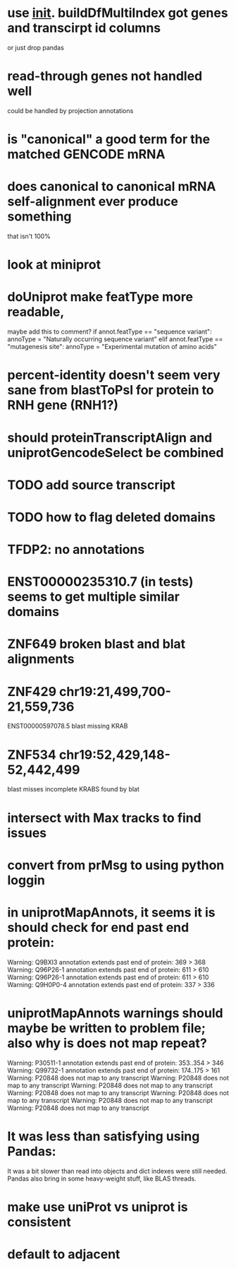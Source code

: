 * use __init__. buildDfMultiIndex got genes and transcirpt id columns
or just drop pandas

* read-through genes not handled well
could be handled by projection annotations

* is "canonical" a good term for the matched GENCODE mRNA

* does canonical to canonical mRNA self-alignment ever produce something
that isn't 100%

* look at miniprot

* doUniprot make featType more readable,
maybe add this to comment?
if annot.featType == "sequence variant":
    annoType = "Naturally occurring sequence variant"
elif annot.featType == "mutagenesis site":
    annoType = "Experimental mutation of amino acids"


* percent-identity doesn't seem very sane from blastToPsl for protein to RNH gene (RNH1?)

* should proteinTranscriptAlign and uniprotGencodeSelect be combined

* TODO add source transcript
* TODO how to flag deleted domains

* TFDP2: no annotations
* ENST00000235310.7 (in tests) seems to get multiple similar domains

* ZNF649 broken blast and blat alignments

* ZNF429 chr19:21,499,700-21,559,736
ENST00000597078.5 blast missing KRAB

* ZNF534 chr19:52,429,148-52,442,499
blast misses incomplete KRABS found by blat


* intersect with Max tracks to find issues

* convert from prMsg to using python loggin

* in uniprotMapAnnots, it seems it is should check for end past end protein:

Warning: Q9BXI3 annotation extends past end of protein: 369 > 368
Warning: Q96P26-1 annotation extends past end of protein: 611 > 610
Warning: Q96P26-1 annotation extends past end of protein: 611 > 610
Warning: Q9H0P0-4 annotation extends past end of protein: 337 > 336
 
* uniprotMapAnnots warnings should maybe be written to problem file; also why is does not map repeat?
Warning: P30511-1 annotation extends past end of protein: 353..354 > 346
Warning: Q99732-1 annotation extends past end of protein: 174..175 > 161
Warning: P20848 does not map to any transcript
Warning: P20848 does not map to any transcript
Warning: P20848 does not map to any transcript
Warning: P20848 does not map to any transcript
Warning: P20848 does not map to any transcript
Warning: P20848 does not map to any transcript
Warning: P20848 does not map to any transcript

  
* It was less than satisfying using Pandas:
It was a bit slower than read into objects and dict indexes were still needed.  Pandas also bring in some heavy-weight stuff, like BLAS  threads.

*  make use uniProt vs uniprot is consistent

* default to adjacent
